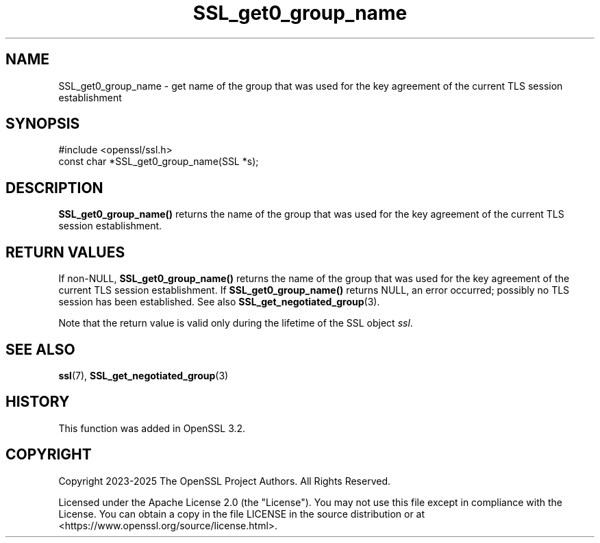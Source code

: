 .\"	$NetBSD: SSL_get0_group_name.3,v 1.1 2025/07/17 14:26:01 christos Exp $
.\"
.\" -*- mode: troff; coding: utf-8 -*-
.\" Automatically generated by Pod::Man v6.0.2 (Pod::Simple 3.45)
.\"
.\" Standard preamble:
.\" ========================================================================
.de Sp \" Vertical space (when we can't use .PP)
.if t .sp .5v
.if n .sp
..
.de Vb \" Begin verbatim text
.ft CW
.nf
.ne \\$1
..
.de Ve \" End verbatim text
.ft R
.fi
..
.\" \*(C` and \*(C' are quotes in nroff, nothing in troff, for use with C<>.
.ie n \{\
.    ds C` ""
.    ds C' ""
'br\}
.el\{\
.    ds C`
.    ds C'
'br\}
.\"
.\" Escape single quotes in literal strings from groff's Unicode transform.
.ie \n(.g .ds Aq \(aq
.el       .ds Aq '
.\"
.\" If the F register is >0, we'll generate index entries on stderr for
.\" titles (.TH), headers (.SH), subsections (.SS), items (.Ip), and index
.\" entries marked with X<> in POD.  Of course, you'll have to process the
.\" output yourself in some meaningful fashion.
.\"
.\" Avoid warning from groff about undefined register 'F'.
.de IX
..
.nr rF 0
.if \n(.g .if rF .nr rF 1
.if (\n(rF:(\n(.g==0)) \{\
.    if \nF \{\
.        de IX
.        tm Index:\\$1\t\\n%\t"\\$2"
..
.        if !\nF==2 \{\
.            nr % 0
.            nr F 2
.        \}
.    \}
.\}
.rr rF
.\"
.\" Required to disable full justification in groff 1.23.0.
.if n .ds AD l
.\" ========================================================================
.\"
.IX Title "SSL_get0_group_name 3"
.TH SSL_get0_group_name 3 2025-07-01 3.5.1 OpenSSL
.\" For nroff, turn off justification.  Always turn off hyphenation; it makes
.\" way too many mistakes in technical documents.
.if n .ad l
.nh
.SH NAME
SSL_get0_group_name \- get name of the group that was used for the key
agreement of the current TLS session establishment
.SH SYNOPSIS
.IX Header "SYNOPSIS"
.Vb 1
\& #include <openssl/ssl.h>
\&
\& const char *SSL_get0_group_name(SSL *s);
.Ve
.SH DESCRIPTION
.IX Header "DESCRIPTION"
\&\fBSSL_get0_group_name()\fR returns the name of the group that was used for
the key agreement of the current TLS session establishment.
.SH "RETURN VALUES"
.IX Header "RETURN VALUES"
If non\-NULL, \fBSSL_get0_group_name()\fR returns the name of the group that was used for
the key agreement of the current TLS session establishment.
If \fBSSL_get0_group_name()\fR returns NULL, an error occurred; possibly no TLS session
has been established. See also \fBSSL_get_negotiated_group\fR\|(3).
.PP
Note that the return value is valid only during the lifetime of the
SSL object \fIssl\fR.
.SH "SEE ALSO"
.IX Header "SEE ALSO"
\&\fBssl\fR\|(7),
\&\fBSSL_get_negotiated_group\fR\|(3)
.SH HISTORY
.IX Header "HISTORY"
This function was added in OpenSSL 3.2.
.SH COPYRIGHT
.IX Header "COPYRIGHT"
Copyright 2023\-2025 The OpenSSL Project Authors. All Rights Reserved.
.PP
Licensed under the Apache License 2.0 (the "License").  You may not use
this file except in compliance with the License.  You can obtain a copy
in the file LICENSE in the source distribution or at
<https://www.openssl.org/source/license.html>.
